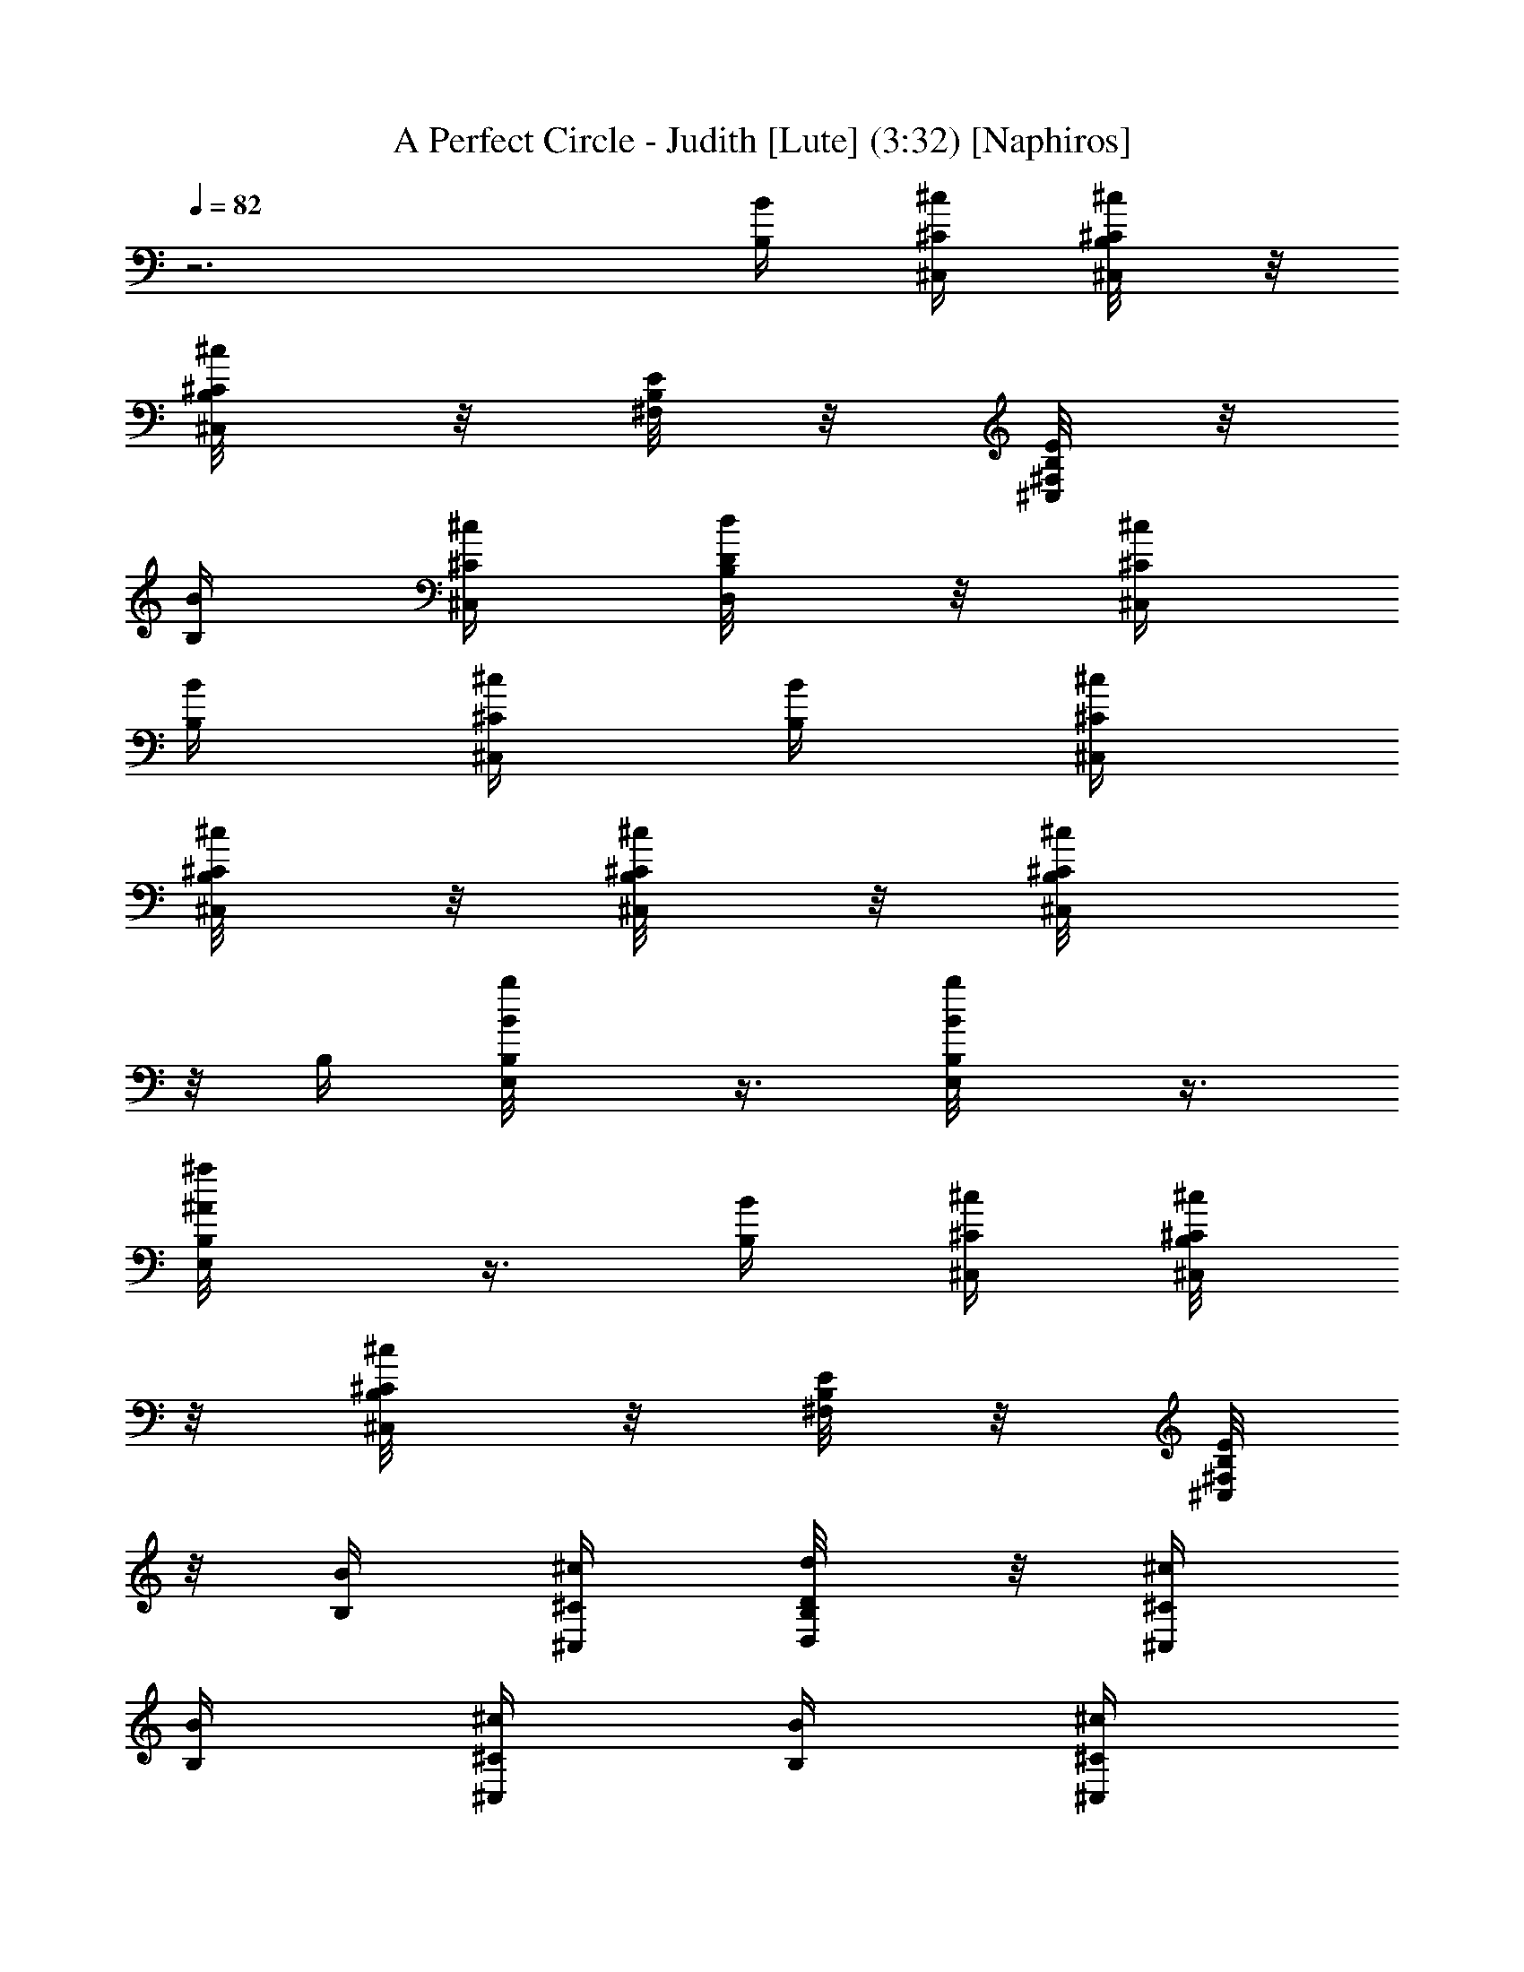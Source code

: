 X:1
T:A Perfect Circle - Judith [Lute] (3:32) [Naphiros]
Z:Transcribed by LotRO MIDI Player:http://lotro.acasylum.com/midi
L:1/4
Q:82
K:C
z3 [B/4B,/4] [^c/4^C/4^C,/4] [^c/4B,/8^C/4^C,/4] z/8
[^c/4B,/8^C/4^C,/4] z/8 [E/8B,/8^F,/8] z/8 [E/8B,/8^F,/8^C,/4] z/8
[B/4B,/4] [^c/4^C/4^C,/4] [d/4B,/8D/4D,/4] z/8 [^c/4^C/4^C,/4]
[B/4B,/4] [^c/4^C/4^C,/4] [B/4B,/4] [^c/4^C/4^C,/4]
[^c/4B,/8^C/4^C,/4] z/8 [^c/4B,/8^C/4^C,/4] z/8 [^c/2B,/8^C/2^C,/4]
z/8 B,/4 [b/2B,/8B/2E,/2] z3/8 [b/2B,/8B/2E,/2] z3/8
[^a/2B,/8^A/2E,/2] z3/8 [B/4B,/4] [^c/4^C/4^C,/4] [^c/4B,/8^C/4^C,/4]
z/8 [^c/4B,/8^C/4^C,/4] z/8 [E/8B,/8^F,/8] z/8 [E/8B,/8^F,/8^C,/4]
z/8 [B/4B,/4] [^c/4^C/4^C,/4] [d/4B,/8D/4D,/4] z/8 [^c/4^C/4^C,/4]
[B/4B,/4] [^c/4^C/4^C,/4] [B/4B,/4] [^c/4^C/4^C,/4]
[^c/4B,/8^C/4^C,/4] z/8 [^c/4B,/8^C/4^C,/4] z/8 [^c/2B,/8^C/2^C,/4]
z/8 B,/4 [b/2B,/8B/2E,/2] z3/8 [b/2B,/8B/2E,/2] z3/8
[^a/2B,/8^A/2E,/2] z3/8 [B/4B,/4] [^c/4^C,/4] [^c/4^C,/4] [^c/4^C,/4]
^c/4 [^c/4^C,/4] [B/4B,/4] [^c/4^C,/4] [d/4D,/4] [^c/4^C,/4]
[B/4B,/4] [^c/4^C,/4] [B/4B,/4] [^c/4^C,/4] [^c/4^C,/4] [^c/4^C,/4]
[^c/4^C,/4] [B/4B,/4] [E/2E,/2] [E/2E,/2] [E/2E,/2] [B/4B,/4]
[^c/4^C,/4] [^c/4^C,/4] [^c/4^C,/4] ^c/4 [^c/4^C,/4] [B/4B,/4]
[^c/4^C,/4] [d/4D,/4] [^c/4^C,/4] [B/4B,/4] [^c/4^C,/4] [B/4B,/4]
[^c/4^C,/4] [^c/4^C,/4] [^c/4^C,/4] [^c/4^C,/4] [B/4B,/4] [E/2E,/2]
[E/2E,/2] [E/2E,/2] [E3/4B,3/4] B,/4 [^C/2^C,/2] [^C3^C,10] ^C7 ^C/4
B,/4 [B,/4^F,/4^C/4] [^C/4^G,/4^C,/4] [^C/4^G,/4^C,/4]
[^C/2^G,/4^C,/4] z/4 [^C/2^G,/4^C,/4] [B,/4^F,/4] [^C/2^G,/4^C,/4]
[D/4A,/4D,/4] [^C/2^G,/4^C,/4] [B,/4^F,/4] [^C/2^G,/4^C,/4]
[B,/4^F,/4] [^C/4^G,/4^C,/4] [^C/4^G,/4^C,/4] [^C/4^G,/4^C,/4]
[^C/2^G,/4^C,/4] [B,/4^F,/4] [E/2B,/2E,/2] [E/2B,/2E,/2]
[E/2B,/2E,/2] [B,/4^F,/4] [^C/4^G,/4^C,/4] [^C/4^G,/4^C,/4]
[^C/4^G,/4^C,/4] z/4 [^C/4^G,/4^C,/4] [B,/4^F,/4] [^C/4^G,/4^C,/4]
[D/4A,/4D,/4] [^C/4^G,/4^C,/4] [B,/4^F,/4] [^C/4^G,/4^C,/4]
[B,/4^F,/4] [^C/4^G,/4^C,/4] [^C/4^G,/4^C,/4] [^C/4^G,/4^C,/4]
[^C/4^G,/4^C,/4] [B,/4^F,/4] [E/2B,/2E,/2] [E/2B,/2E,/2]
[E/2B,/2E,/2] [B,/4^F,/4] [^C/4^G,/4^C,/4] [^C/4^G,/4^C,/4]
[^C/4^G,/4^C,/4] z/4 [^C/4^G,/4^C,/4] [B,/4^F,/4] [^C/4^G,/4^C,/4]
[D/4A,/4D,/4] [^C/4^G,/4^C,/4] [B,/4^F,/4] [^C/4^G,/4^C,/4]
[B,/4^F,/4] [^C/4^G,/4^C,/4] [^C/4^G,/4^C,/4] [^C/4^G,/4^C,/4]
[^C/4^G,/4^C,/4] [B,/4^F,/4] [E/2B,/2E,/2] [E/2B,/2E,/2]
[E/2B,/2E,/2] [B,/4^F,/4] [^C/4^G,/4^C,/4] [^C/4^G,/4^C,/4]
[^C/4^G,/4^C,/4] z/4 [^C/4^G,/4^C,/4] [B,/4^F,/4] [^C/4^G,/4^C,/4]
[D/4A,/4D,/4] [^C/4^G,/4^C,/4] [B,/4^F,/4] [^C/4^G,/4^C,/4]
[B,/4^F,/4] [^C/4^G,/4^C,/4] [^C/4^G,/4^C,/4] [^C/4^G,/4^C,/4]
[^C/4^G,/4^C,/4] [B,/4^F,/4] [E/2B,/2E,/2] [E/2B,/2E,/2]
[E/4B,/4E,/2] [^F/4^C/4^F,/4] [B,/4^F,/4] [^C/4^G,/4^C,/4]
[^C/4^G,/4^C,/4] [^C/4^G,/4^C,/4] z/4 [^C/4^G,/4^C,/4] [B,/4^F,/4]
[^C/4^G,/4^C,/4] [D/4A,/4D,/4] [^C/4^G,/4^C,/4] [B,/4^F,/4]
[^C/4^G,/4^C,/4] [B,/4^F,/4] [^C/4^G,/4^C,/4] [^C/4^G,/4^C,/4]
[^C/4^G,/4^C,/4] [^C/4^G,/4^C,/4] [B,/4^F,/4] [E/2B,/2E,/2]
[E/2B,/2E,/2] [E/4B,/4E,/2] [^F/4^C/4^F,/4] [B,/4^F,/4]
[^C/4^G,/4^C,/4] [^C/4^G,/4^C,/4] [^C/4^G,/4^C,/4] z/4
[^C/4^G,/4^C,/4] [B,/4^F,/4] [^C/4^G,/4^C,/4] [D/4A,/4D,/4]
[^C/4^G,/4^C,/4] [B,/4^F,/4] [^C/4^G,/4^C,/4] [B,/4^F,/4]
[^C/4^G,/4^C,/4] [^C/4^G,/4^C,/4] [^C/4^G,/4^C,/4] [^C/4^G,/4^C,/4]
[B,/4^F,/4] [E/2B,/2E,/2] [E/2B,/2E,/2] [E/4B,/4E,/2] [^F/4^C/4^F,/4]
[B,/4^F,/4] [^C/4^G,/4^C,/4] [^C/4^G,/4^C,/4] [^C/4^G,/4^C,/4] z/4
[^C/4^G,/4^C,/4] [B,/4^F,/4] [^C/4^G,/4^C,/4] [D/4A,/4D,/4]
[^C/4^G,/4^C,/4] [B,/4^F,/4] [^C/4^G,/4^C,/4] [B,/4^F,/4]
[^C/4^G,/4^C,/4] [^C/4^G,/4^C,/4] [^C/4^G,/4^C,/4] [^C/4^G,/4^C,/4]
[B,/4^F,/4] [E/2B,/2E,/2] [E/2B,/2E,/2] [E/4B,/4E,/2] [^F/4^C/4^F,/4]
[B,/4^F,/4] [^C/4^G,/4^C,/4] [^C/4^G,/4^C,/4] [^C/4^G,/4^C,/4] z/4
[^C/4^G,/4^C,/4] [B,/4^F,/4] [^C/4^G,/4^C,/4] [D/4A,/4D,/4]
[^C/4^G,/4^C,/4] [B,/4^F,/4] [^C/4^G,/4^C,/4] [B,/4^F,/4]
[^C/4^G,/4^C,/4] [^C/4^G,/4^C,/4] [^C/4^G,/4^C,/4] [^C/4^G,/4^C,/4]
[B,/4^F,/4] E,/2 E,/2 ^C,/2 [g/2B,/4G/2] ^C,/4 [g/4B,/8G/4^C,/4] z/8
[g/4B,/8G/4^C,/4] z/8 [g/4B,/8G/4] z/8 [^f/4B,/8^F/4^C,/4] z/8
[^f/2B,/4^F/2] ^C,/4 [^f/4B,/8^F/4D,/4] z/8 [^f/4B,/8^F/4^C,/4] z/8
[^f/2B,/4^F/2] ^C,/4 [^c/2B,/4^C/2] ^C,/4 [^c/4B,/8^C/4^C,/4] z/8
[^c/4B,/8^C/4^C,/4] z/8 [^c/2B,/8^C/2^C,/4] z/8 B,/4 [^c/2^C/2E,/2]
[^c/2^C/2E,/2] [^c/2B,/8^C/2E,/2] z3/8 [g/2B,/4G/2] ^C,/4
[g/4B,/8G/4^C,/4] z/8 [g/4B,/8G/4^C,/4] z/8 [g/4B,/8G/4] z/8
[^f/4B,/8^F/4^C,/4] z/8 [^f/2B,/4^F/2] ^C,/4 [^f/4B,/8^F/4D,/4] z/8
[^f/4B,/8^F/4^C,/4] z/8 [^f/2B,/4^F/2] ^C,/4 [^c/2B,/4^C/2] ^C,/4
[^c/4B,/8^C/4^C,/4] z/8 [^c/4B,/8^C/4^C,/4] z/8 [^c/2B,/8^C/2^C,/4]
z/8 B,/4 [^c/2^C/2E,/2] [^c/2^C/2E,/2] [^c/2B,/8^C/2E,/2] z3/8
[g/2B,/4G/2] ^C,/4 [g/4B,/8G/4^C,/4] z/8 [g/4B,/8G/4^C,/4] z/8
[g/4B,/8G/4] z/8 [^f/4B,/8^F/4^C,/4] z/8 [^f/2B,/4^F/2] ^C,/4
[^f/4B,/8^F/4D,/4] z/8 [^f/4B,/8^F/4^C,/4] z/8 [^f/2B,/4^F/2] ^C,/4
[^c/2B,/4^C/2] ^C,/4 [^c/4B,/8^C/4^C,/4] z/8 [^c/4B,/8^C/4^C,/4] z/8
[^c/2B,/8^C/2^C,/4] z/8 B,/4 [^c/2^C/2E,/2] [^c/2^C/2E,/2]
[^c/2B,/8^C/2E,/2] z3/8 [^f3/2B,/4^F3/2] ^C,/4 ^C,/4 ^C,/4 z/4 ^C,/4
[=f3/2B,/4=F3/2] ^C,/4 D,/4 ^C,/4 B,/4 ^C,/4 [^g/4B,/4^G/4]
[^g/4B,/8^G/4^C,/4] z/8 [^g/4B,/8^G/4^C,/4] z/8 [^g/4B,/8^G/4^C,/4]
z/8 [^g/4B,/8^G/4^C,/4] z/8 [b/4B/4B,/4] [^d/2B,/8^D/2E,/2] z3/8
[^d/2B,/8^D/2^cE,/2] z3/8 [^d/2B,/8^D/2E,/2] z3/8
[e/2B,/8E/2^c3/4A,/4] z/8 [A,/2z/4] [e/4B,/8E/4] z/8
[e/4B,/8E/4^c3/4A,/4] z/8 [e/4B,/8E/4] z/8 [e/4B,/8E/4A,/4] z/8
[e/4B,/8E/4^f/2A,/2] z/8 [^c/4B,/8^C/4] z/8 [^c/4B,/8^C/4^f/4A,/2]
z/8 [^c/4B,/8^C/4^f3/4] z/8 [^c/4B,/8^C/4A,/2] z/8 [^c/4B,/8^C/4] z/8
[^c/2B,/8^C/2b3/4^F,/4] z/8 [^F,/2z/4] [^c/4B,/8^C/4] z/8
[^c/4B,/8^C/4b3/4^F,/4] z/8 [^c/4B,/8^C/4] z/8 [^c/4B,/8^C/4^F,/4]
z/8 [^c/4B,/8^C/4e/2^F,/2] z/8 [^c/4B,/8^C/4] z/8
[^c/4B,/8^C/4e/4^F,/2] z/8 [^c/4B,/8^C/4e3/4] z/8 [^c/4B,/8^C/4^F,/2]
z/8 [^c/4B,/8^C/4] z/8 [e/2B,/8E/2^c3/4A,/4] z/8 [A,/2z/4]
[e/4B,/8E/4] z/8 [e/4B,/8E/4^c3/4A,/4] z/8 [e/2B,/8E/2] z/8 A,/4
[e/4B,/8E/4^f/2A,/2] z/8 [^c/4^C/4] [^c/4B,/8^C/4^f/4A,/2] z/8
[^c/4B,/8^C/4^f3/4] z/8 [^c/2B,/8^C/2A,/2] z3/8
[^c/2B,/8^C/2b3/4^F,/4] z/8 [^F,/2z/4] [^cB,/8^C] z/8 [b3/4^F,/4] z/4
^F,/4 [^c/4B,/8^C/4e/2^F,/2] z/8 [^c/4B,/8^C/4] z/8
[^c/4B,/8^C/4e/4^F,/2] z/8 [^c/4B,/8^C/4e3/4] z/8 [^c/4B,/8^C/4^F,/2]
z/8 [^c/4B,/8^C/4] z/8 [^f/2B,/8^F/2^c3/4A,/4] z/8 [A,/2z/4]
[^f/4B,/8^F/4] z/8 [^f3/4B,/8^F3/4^c3/4A,/4] z3/8 A,/4
[^f/2B,/8^F/4A,/2] z/8 [B/4B,/4] [B/2B,/2^f/4A,/2] [^f3/4z/4]
[B/2B,/2A,/2] [B3/4B,3/4e3/4b3/4E,/4] E,/2 [B3/4B,3/4b3/4E,/4] z/4
E,/4 [^g/2^G/2E,/2] [^g/2^G/2E,/2] [^g/2^G/2E,/2z/4] =a/4
[^G3/2B,/4^g/4] [^C/4^g/4^C,/4] [^C/4^g/4^C,/4] [^C/4^g/4^C,/4]
[^C,/2^g/4] b/4 [^F3/2B,/4^f3/4] [^C/4^C,/4] [^C/4^C,/4]
[^C/4^f3/4^C,/4] ^C,/2 [=F3/2B,/4=f3/4] [^C/4^C,/4] [^C/4^C,/4]
[^C/4f/4^C,/4] [^C,/2f/4] ^f/4 [^C/4B,/4^c/2] [^C/4^C,/4]
[^C/4^c^C,/4] [^C/4^C,/4] [^C/2^C,/2] [^F5/4B,/4b3/4=g3/4]
[^C/4^C,/4] B,/4 [^G,/4b/4] [B,/4^a/2] [^F7/4^G,/4] [^C/4^a^f^C,/4]
^C,/4 z/4 ^C,/4 [^a/2^f/2z/4] ^C,/4 [^C/4B,/4^c/2] [^C/2^C,/4]
[B,/4^c/4] [B,/4^G,/4^c/4] [^C/2B,/4^c/4] [^G,/4=d/4] [^C/2^c/2^C,/4]
^C,/4 [^C/4^c/4] [^C/4^C,/4^c/4] [^C/4^c/2] [^C/4^C,/4]
[^F5/4B,/4g3/4] [^C/4^C,/4] B,/4 [^G,/4b/4] [B,/4^a/2] [^F^G,/4]
[^C/4^a^f^C,/4] ^C,/4 z/4 [^F/4^C,/4] [^F/2^a/2^f/2z/4] ^C,/4
[^C/4B,/4^c/2] [^C/2^C,/4] [B,/4^c/4] [B,/4^G,/4^c/4] [^C/2B,/4^c/4]
[^G,/4d/4] [^C/2^c/2^C,/4] ^C,/4 [^C/2^c/4] [^C,/4^c/4] [^C/2^c/2z/4]
^C,/4 [^F5/4B,/4b3/4g3/4] [^C/4^C,/4] B,/4 [^G,/4g/4] [B,/4^f/2]
[^F7/4^G,/4] [^C/4^a^f^C,/4] ^C,/4 z/4 ^C,/4 [^a/2^f/2z/4] ^C,/4
[^C/4B,/4^c/2^G/2] [^C3/4^C,/4] [B,/4^c/4^G/4] [^G,/4^c/4^G/4]
[^C/2^F,/4^c/4^G/4] [E,/4d/4=A/4] [^C/4^C,/4^c/4^G/4] [B,/2B/4^F/4]
[^c/2^G/2z/4] B,/4 [B,/4B/2^F/2] B,/4 [B,87/8^d87/8B5/2^F9b/4] ^c/4
^c/4 ^c/4 z/4 ^c/4 b/4 ^c/4 ^c/2 [B19/2b/4] ^c/4 [^A3b/4] ^c/4 ^c/4
^c/4 ^c/4 b/4 ^g/2 ^g/2 ^g/2 [^G3b/4] ^c/4 ^c/4 ^c/4 z/4 ^c/4 b/4
^c/4 ^c/2 b/4 ^c/4 [^F15/8b/4] ^c/4 ^c/4 ^c/4 ^c/4 b/4 [^g/2z3/8]
[B,9/8^d9/8^F9/8z/8] ^g/2 ^g/2 [^C,/4^G3^a3/4] ^C,/4 z/4 [^C,/4b21/4]
z/4 ^C,/4 B,/4 [^C/4^C,/4] B,/4 ^G,/4 B,/4 ^G,/4 [^C,/4^d2] ^C,/4 z/4
^C,/4 z/4 ^C,/4 B,/4 [^C/4^C,/4] [B,/4^d/2] ^G,/4 [B,/4e/2] ^G,/4
[^C,/4^G3/2^a3/4] ^C,/4 z/4 [^C,/4b3/4] z/4 ^C,/4 [B,/4^d3/2b/2]
[^C/4^C,/4] [B,/4b] ^G,/4 B,/4 ^G,/4 [B,/4e3/2b/2] B,/4 [B,/4b/4]
[B,/4b/4] [^F/4B,/4b/2] [^G/4^C/4^C,/4] [^F,/4e/2^f/2] ^F,/4
[^F,/4=f/2^f/4] [^F,/4^f/4] [^C/4^F,/4^f/2] [^D/4^G,/4]
[^F/4B,/4B/4b/4] [^G/4^C/4^c/4^C,/4] [^G/4^C/4^C,/4] [^G/4^C/4^C,/4]
^C/4 [^C/4^C,/4] [^F/4B,/4] [^G/4^C/4^C,/4] [=A/4=D/4D,/4]
[^G/4^C/4^C,/4] [^F/4B,/4] [^G/4^C/4^C,/4] [^F/4B,/4] [^G/4^C/4^C,/4]
[^G/4^C/4^C,/4] [^G/4^C/4^C,/4] [^G/2^C/2^C,/4] B,/4 [b/2B,/8B/2E,/2]
z3/8 [b/2B,/8B/2E,/2] z3/8 [^a/2B,/8^A/2E,/2] z3/8 [^F/4B,/4]
[^G/4^C/4^C,/4] [^G/4^C/4^C,/4] [^G/4^C/4^C,/4] ^C/4 [^C/4^C,/4]
[^F/4B,/4] [^G/4^C/4^C,/4] [=A/4D/4D,/4] [^G/4^C/4^C,/4] [^F/4B,/4]
[^G/4^C/4^C,/4] [^F/4B,/4] [^G/4^C/4^C,/4] [^G/4^C/4^C,/4]
[^G/4^C/4^C,/4] [^G/2^C/2^C,/4] B,/4 [b/2B,/8B/2E,/2] z3/8
[b/2B,/8B/2E,/2] z3/8 [^a/2B,/8^A/2E,/2] z3/8 [^F,/4B,/4]
[^G,/4^C,/4] [^G,/4^C,/4] [^G,/4^C,/4] [^G,/4^C,/4] [^G,/4^C,/4]
[^F,/4B,/4] [^G,/4^C,/4] [A,/4D,/4] [^G,/4^C,/4] [^F,/4B,/4]
[^G,/4^C,/4] [^F,/4B,/4] [^G,/4^C,/4] [^G,/4^C,/4] [^G,/4^C,/4]
[^G,/4^C,/4] [^F,/4B,/4] [E/2B,/2E,/2] [E/2B,/2E,/2] [E/4B,/4E,/4]
[^F/4^C/4^F,/4] [^F,/4B,/4] [^G,/4^C,/4] [^G,/4^C,/4] [^G,/4^C,/4]
[^G,/4^C,/4] [^G,/4^C,/4] [^F,/4B,/4] [^G,/4^C,/4] [A,/4D,/4]
[^G,/4^C,/4] [^F,/4B,/4] [^G,/4^C,/4] [^F,/4B,/4] [^G,/4^C,/4]
[^G,/4^C,/4] [^G,/4^C,/4B,/8^F,/8] z/8 [^G,/4^C,/2] [^F,/4B,/4]
[E,/2=a5/4] [E/2E,/2] [^C,/2z/4] a/4 [=g/2B,/4=G/2] ^C,/4
[g/4B,/8G/4^C,/4] z/8 [g/4B,/8G/4^C,/4] z/8 [g/4B,/8G/4] z/8
[^f/4B,/8^F/4^C,/4] z/8 [^f/2B,/4^F/2] ^C,/4 [^f/4B,/8^F/4D,/4] z/8
[^f/4B,/8^F/4^C,/4] z/8 [^f/2B,/4^F/2] ^C,/4 [^c/2B,/4^C/2] ^C,/4
[^c/4B,/8^C/4^C,/4] z/8 [^c/4B,/8^C/4^C,/4] z/8 [^c/2B,/8^C/2^C,/4]
z/8 B,/4 [^c/2^C/2E,/2] [^c/2^C/2E,/2] [^c/2B,/8^C/2E,/2] z3/8
[g/2B,/4G/2] ^C,/4 [g/4B,/8G/4^C,/4] z/8 [g/4B,/8G/4^C,/4] z/8
[g/4B,/8G/4] z/8 [^f/4B,/8^F/4^C,/4] z/8 [^f/2B,/4^F/2] ^C,/4
[^f/4B,/8^F/4D,/4] z/8 [^f/4B,/8^F/4^C,/4] z/8 [^f/2B,/4^F/2] ^C,/4
[^c/2B,/4^C/2] ^C,/4 [^c/4B,/8^C/4^C,/4] z/8 [^c/4B,/8^C/4^C,/4] z/8
[^c/2B,/8^C/2^C,/4] z/8 B,/4 [^c/2^C/2E,/2] [^c/2^C/2E,/2]
[^c/2B,/8^C/2E,/2] z3/8 [g/2B,/4G/2] ^C,/4 [g/4B,/8G/4^C,/4] z/8
[g/4B,/8G/4^C,/4] z/8 [g/4B,/8G/4] z/8 [^f/4B,/8^F/4^C,/4] z/8
[^f/2B,/4^F/2] ^C,/4 [^f/4B,/8^F/4D,/4] z/8 [^f/4B,/8^F/4^C,/4] z/8
[^f/2B,/4^F/2] ^C,/4 [^c/2B,/4^C/2] ^C,/4 [^c/4B,/8^C/4^C,/4] z/8
[^c/4B,/8^C/4^C,/4] z/8 [^c/2B,/8^C/2^C,/4] z/8 B,/4 [^c/2^C/2E,/2]
[^c/2^C/2E,/2] [^c/2B,/8^C/2E,/2] z3/8 [^f3/2B,/4^F3/2] ^C,/4 ^C,/4
^C,/4 z/4 ^C,/4 [=f3/2B,/4=F3/2] ^C,/4 D,/4 ^C,/4 B,/4 ^C,/4
[^g/4B,/4^G/4] [^g/4B,/8^G/4^C,/4] z/8 [^g/4B,/8^G/4^C,/4] z/8
[^g/4B,/8^G/4^C,/4] z/8 [^g/4B,/8^G/4^C,/4] z/8 [b/4B/4B,/4]
[^d/2B,/8^D/2E,/2] z3/8 [^d/2B,/8^D/2^cE,/2] z3/8 [^d/2B,/8^D/2E,/2]
z3/8 [e/2B,/8E/2^c3/4A,/4] z/8 [A,/2z/4] [e/4B,/8E/4] z/8
[e/4B,/8E/4^c3/4A,/4] z/8 [e/4B,/8E/4] z/8 [e/4B,/8E/4A,/4] z/8
[e/4B,/8E/4^f/2A,/2] z/8 [^c/4B,/8^C/4] z/8 [^c/4B,/8^C/4^f/4A,/2]
z/8 [^c/4B,/8^C/4^f3/4] z/8 [^c/4B,/8^C/4A,/2] z/8 [^c/4B,/8^C/4] z/8
[^c/2B,/8^C/2b3/4^F,/4] z/8 [^F,/2z/4] [^c/4B,/8^C/4] z/8
[^c/4B,/8^C/4b3/4^F,/4] z/8 [^c/4B,/8^C/4] z/8 [^c/4B,/8^C/4^F,/4]
z/8 [^c/4B,/8^C/4e/2^F,/2] z/8 [^c/4B,/8^C/4] z/8
[^c/4B,/8^C/4e/4^F,/2] z/8 [^c/4B,/8^C/4e3/4] z/8 [^c/4B,/8^C/4^F,/2]
z/8 [^c/4B,/8^C/4] z/8 [e/2B,/8E/2^c3/4A,/4] z/8 [A,/2z/4]
[e/4B,/8E/4] z/8 [e/4B,/8E/4^c3/4A,/4] z/8 [e/2B,/8E/2] z/8 A,/4
[e/4B,/8E/4^f/2A,/2] z/8 [^c/4^C/4] [^c/4B,/8^C/4^f/4A,/2] z/8
[^c/4B,/8^C/4^f3/4] z/8 [^c/2B,/8^C/2A,/2] z3/8
[^c/2B,/8^C/2b3/4^F,/4] z/8 [^F,/2z/4] [^cB,/8^C] z/8 [b3/4^F,/4] z/4
^F,/4 [^c/4B,/8^C/4e/2^F,/2] z/8 [^c/4B,/8^C/4] z/8
[^c/4B,/8^C/4e/4^F,/2] z/8 [^c/4B,/8^C/4e3/4] z/8 [^c/4B,/8^C/4^F,/2]
z/8 [^c/4B,/8^C/4] z/8 [^f/2B,/8^F/2^c3/4A,/4] z/8 [A,/2z/4]
[^f/4B,/8^F/4] z/8 [^f3/4B,/8^F3/4^c3/4A,/4] z3/8 A,/4
[^f/2B,/8^F/4A,/2] z/8 [B/4B,/4] [B/2B,/2^f/4A,/2] [^f3/4z/4]
[B/2B,/2A,/2] [B3/4B,3/4e3/4b3/4E,/4] E,/2 [B3/4B,3/4b3/4E,/4] z/4
E,/4 [^g/2^G/2E,/2] [^g/2^G/2E,/2] [^g/2^G/2E,/2z/4] a/4
[^g/2B,/4^G/2] ^C,/4 [^g/4B,/8^G/4^C,/4] z/8 [^g/4B,/8^G/4^C,/4] z/8
[^g/4B,/8^G/4^C,/2] z/8 [b/4B/4] [^f3/4B,/4^F3/4] ^C,/4 ^C,/4
[^f/4B,/8^F/4^C,/4] z/8 [=f/2=F/2^C,/2] [f3/4B,/4F3/4] ^C,/4 ^C,/4
[f/4B,/8F/4^C,/4] z/8 [f/4B,/8F/4^C,/2] z/8 [^f/4^F/4] [^c/2B,/4^C/2]
^C,/4 [^cB,/8^C^C,/4] z/8 ^C,/4 ^C,/2 [e/2B,/8E/2^c3/2A,/4] z/8
[A,/2z/4] [e/4B,/8E/4] z/8 [e/4B,/8E/4A,/4] z/8 [e/4B,/8E/4] z/8
[e/4B,/8E/4A,/4] z/8 [e/2B,/8E/2^c/2A,/2] z3/8 [^c/2B,/8^C/2bA,/2]
z3/8 [^c/2B,/8^C/2A,/2] z3/8 [^c/2B,/8^C/2^d/2^F,/4] z/8 [^F,/2z/4]
[^c/2B,/8^C/2^d/2] z/8 ^F,/4 [^c/2B,/8^C/2e/2] z/8 ^F,/4
[^c/2B,/8^C/2^F,/2] z3/8 [^c/2B,/8^C/2^F,/2] z3/8 [^c/2B,/8^C/2^F,/2]
z3/8 [e/2B,/8E/2^c3/2A,/4] z/8 [A,/2z/4] [e/4B,/8E/4] z/8
[e/4B,/8E/4A,/4] z/8 [e/4B,/8E/4] z/8 [e/4B,/8E/4A,/4] z/8
[e/4B,/8E/4^c/4A,/2] z/8 [^c/4^C/4b/4] [^c/2B,/8^C/2b/4A,/2] z/8 b/4
[^c/2B,/8^C/2b/2A,/2] z3/8 [^c/4^C/2e/4^F,/4] [^g/4^F,/2]
[^c/2^C/2^g/4] [^g/4^F,/4] [^c/2B,/8^C/2^g/2] z/8 ^F,/4
[^c/2B,/8^C/2^g/4^F,/2] z/8 ^f/4 [^c/2B,/8^C/2^f/4^F,/2] z/8 ^f/4
[^c/2B,/8^C/2^f/2^F,/2] z3/8 [^f/4B,/8^F/4^c/4A,/4] z/8
[^f/4B,/8^F/4^c/4A,/2] z/8 [^f/4B,/8^F/4^c/4] z/8
[^f/4B,/8^F/4^c/4A,/4] z/8 [^f/2B,/8^F/2^c/2] z/8 A,/4
[^f/2B,/8^F/2^c/4A,/2] z/8 b/4 [B/2B,/2b/4A,/2] b/4 [B/2B,/2b/2A,/2]
[B7/4B,7/4^d3/2E,/4] E,/2 E,/4 z/4 E,/4 [^dE,/2z/4] [^g3/4B,/8^G5/4]
z/8 E,/2 [^g/2E,/2] [^g/2B,/4^G/2] ^C,/4 [^g/4B,/8^G/4^C,/4] z/8
[^g/4B,/8^G/4^C,/4] z/8 [^g/4B,/8^G/4^C,/2] z/8 [b/4B/4]
[^f3/4B,/4^F3/4] ^C,/4 ^C,/4 [^f/4B,/8^F/4^C,/4] z/8 [=f/2=F/2^C,/2]
[f/2B,/4F/2] ^C,/4 [f/4B,/8F/4^C,/4] z/8 [f/4B,/8F/4^C,/4] z/8
[f/4B,/8F/4^C,/2] z/8 [^f/4^F/4] [^c/2B,/4^C/2] ^C,/4
[^c/2B,/8^C^C,/4] z/8 ^C,/4 [^c/2^C,/2] [e3B3^c3/4A,/4] A,/2
[^c/4A,/4] [^c/2z/4] A,/4 [^f/2A,/2] [^f/4A,/2] [^f3/4z/4] A,/2
[^c3^G3b3/4^F,/4] ^F,/2 [b3/4^F,/4] z/4 ^F,/4 [e/2^F,/2] [e/4^F,/2]
[e3/4z/4] ^F,/2 [e3B3^c3/4A,/4] A,/2 [^c/4A,/4] [^c/2z/4] A,/4
[^f/2A,/2] [^f/4A,/2] [^f3/4z/4] A,/2 [^f/4^c/4b3/4^F,/4]
[^c5/4^G5/4^F,/2] [b3/4^F,/4] z/4 ^F,/4 [^c3/2^G3/2e/2^F,/2]
[e/4^F,/2] [e3/4z/4] ^F,/2 [e3/2B3/2^c3/4A,/4] A,/2 [^c/4A,/4]
[^c/2z/4] A,/4 [e/4B/4^f/2A,/2] [^c/4^G/4] [^c/2^G/2^f/4A,/2]
[^f3/4z/4] [^c/2^G/2A,/2] [^f3/2^c3/2b3/4E,/4] E,/2 [b3/4E,/4] z/4
E,/4 [^f^c^gE,/2] E,/2 [^g/2^d/2E,/2z/4] a/4 [^g/2^c/8^G/2B,/4] z/8
^C,/4 [^g/4^c/8^G/4^C,/4] z/8 [^g/4^c/8^G/4^C,/4] z/8
[^g/4^c/8^G/4^C,/2] z/8 [b/4B/4] [^f/2B/8^F/2B,/4] z/8 ^C,/4
[^f/4B/8^F/4^C,/4] z/8 [^f/4B/8^F/4^C,/4] z/8 [=f/2=F/2^C,/2]
[f3/4^A/8F3/4B,/4] z/8 ^C,/4 ^C,/4 [f/4B,/8F/4^C,/4] z/8
[f/4B,/8F/4^C,/2] z/8 [^f/4^F/4] [^c/2B,/4^C/2] ^C,/4 [^cB,/8^C^C,/4]
z/8 ^C,/4 ^C,/2 [^g/2^c/8^G/2B,/4] z/8 ^C,/4 [^g/4^c/8^G/4^C,/4] z/8
[^g/4^c/8^G/4^C,/4] z/8 [^g/4^c/8^G/4^C,/2] z/8 [b/4B/4]
[^f/2B/8^F/2B,/4] z/8 ^C,/4 [^f/4B/8^F/4^C,/4] z/8 [^f/4B/8^F/4^C,/4]
z/8 [=f/2=F/2^C,/2] [f3/4^A/8F3/4B,/4] z/8 ^C,/4 ^C,/4
[f/4B,/8F/4^C,/4] z/8 [f/4B,/8F/4^C,/2] z/8 [^f/4^F/4] [^c/2B,/4^C/2]
^C,/4 [^cB,/8^C^C,/4] z/8 ^C,/4 ^C,/2 [^g/2^c/8^G/2B,/4] z/8 ^C,/4
[^g/4^c/8^G/4^C,/4] z/8 [^g/4^c/8^G/4^C,/4] z/8 [^g/4^c/8^G/4^C,/2]
z/8 [b/4B/4] [^f/2B/8^F/2B,/4] z/8 ^C,/4 [^f/4B/8^F/4^C,/4] z/8
[^f/4B/8^F/4^C,/4] z/8 [=f/2=F/2^C,/2] [f3/4^A/8F3/4B,/4] z/8 ^C,/4
^C,/4 [f/4B,/8F/4^C,/4] z/8 [f/4B,/8F/4^C,/2] z/8 [^f/4^F/4]
[^c/2B,/4^C/2] ^C,/4 [^cB,/8^C^C,/4] z/8 ^C,/4 ^C,/2
[^g/2^c/8^G/2B,/4] z/8 ^C,/4 [^g/4^c/8^G/4^C,/4] z/8
[^g/4^c/8^G/4^C,/4] z/8 [^g/4^c/8^G/4^C,/2] z/8 [b/4B/4]
[^f/2B/8^F/2B,/4] z/8 ^C,/4 [^f/4B/8^F/4^C,/4] z/8 [^f/4B/8^F/4^C,/4]
z/8 [=f/2=F/2^C,/2] [B3/2E6^C6^G,6^C,/2f/2] [f/2B,/8F/2^C,/2] z3/8
[^f/2B,/8^F/2^C,/2] z3/8 [e9/2B9/2^g9/2^C,9/2] 
